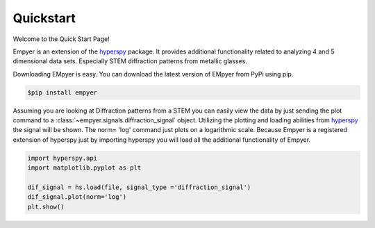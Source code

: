Quickstart
==========

Welcome to the Quick Start Page!

Empyer is an extension of the hyperspy_ package.  It provides additional functionality related to analyzing 4 and 5
dimensional data sets.  Especially STEM diffraction patterns from metallic glasses.


Downloading EMpyer is easy.  You can download the latest version of EMpyer from PyPi using pip.

.. code:: bash

    $pip install empyer

Assuming you are looking at Diffraction patterns from a STEM you can easily view the data by just sending the plot
command to a  :class:`~empyer.signals.diffraction_signal` object.  Utilizing the plotting and loading abilities from hyperspy_ the signal will be
shown. The norm= 'log' command just plots on a logarithmic scale. Because Empyer is a registered extension of hyperspy
just by importing hyperspy you will load all the additional functionality of Empyer.

.. code:: python

    import hyperspy.api
    import matplotlib.pyplot as plt

    dif_signal = hs.load(file, signal_type ='diffraction_signal')
    dif_signal.plot(norm='log')
    plt.show()

.. _hyperspy: https://github.com/hyperspy

